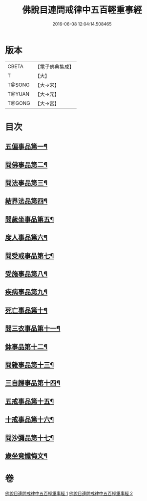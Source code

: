 #+TITLE: 佛說目連問戒律中五百輕重事經 
#+DATE: 2016-06-08 12:04:14.508465

* 版本
 |     CBETA|【電子佛典集成】|
 |         T|【大】     |
 |    T@SONG|【大→宋】   |
 |    T@YUAN|【大→元】   |
 |    T@GONG|【大→宮】   |

* 目次
** [[file:KR6k0073_001.txt::001-0983c24][五偏事品第一¶]]
** [[file:KR6k0073_001.txt::001-0984a14][問佛事品第二¶]]
** [[file:KR6k0073_001.txt::001-0985b5][問法事品第三¶]]
** [[file:KR6k0073_001.txt::001-0985c4][結界法品第四¶]]
** [[file:KR6k0073_001.txt::001-0986b11][問歲坐事品第五¶]]
** [[file:KR6k0073_001.txt::001-0987b17][度人事品第六¶]]
** [[file:KR6k0073_001.txt::001-0987c26][問受戒事品第七¶]]
** [[file:KR6k0073_001.txt::001-0988b21][受施事品第八¶]]
** [[file:KR6k0073_001.txt::001-0989b2][疾病事品第九¶]]
** [[file:KR6k0073_001.txt::001-0989b21][死亡事品第十¶]]
** [[file:KR6k0073_002.txt::002-0990a20][問三衣事品第十一¶]]
** [[file:KR6k0073_002.txt::002-0990b14][鉢事品第十二¶]]
** [[file:KR6k0073_002.txt::002-0990c7][問雜事品第十三¶]]
** [[file:KR6k0073_002.txt::002-0993c19][三自歸事品第十四¶]]
** [[file:KR6k0073_002.txt::002-0994a16][五戒事品第十五¶]]
** [[file:KR6k0073_002.txt::002-0994b8][十戒事品第十六¶]]
** [[file:KR6k0073_002.txt::002-0994b16][問沙彌品第十七¶]]
** [[file:KR6k0073_002.txt::002-0994c29][歲坐竟懺悔文¶]]

* 卷
[[file:KR6k0073_001.txt][佛說目連問戒律中五百輕重事經 1]]
[[file:KR6k0073_002.txt][佛說目連問戒律中五百輕重事經 2]]

